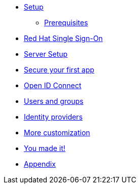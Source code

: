 * xref:settingup.adoc[Setup]
** xref:settingup.adoc#prerequisite[Prerequisites]

* xref:keycloak.adoc#RH-SSO[Red Hat Single Sign-On]
* xref:configuration.adoc[Server Setup]

* xref:firstapp.adoc[Secure your first app]

* xref:openidconnect.adoc[Open ID Connect]
* xref:usergroups.adoc[Users and groups]
* xref:identityproviders.adoc[Identity providers]
* xref:advanceconfig.adoc[More customization]
* xref:conclusion.adoc[You made it!]
* xref:appendix.adoc[Appendix]